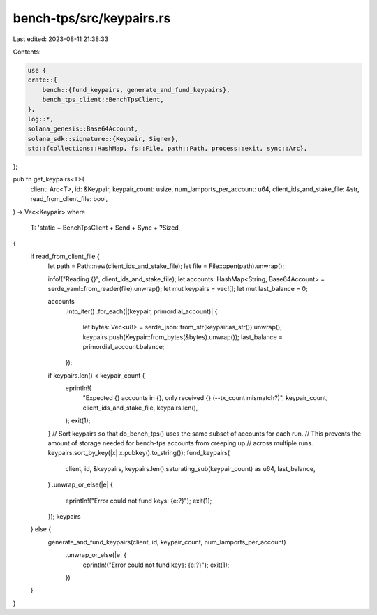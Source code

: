 bench-tps/src/keypairs.rs
=========================

Last edited: 2023-08-11 21:38:33

Contents:

.. code-block:: rs

    use {
    crate::{
        bench::{fund_keypairs, generate_and_fund_keypairs},
        bench_tps_client::BenchTpsClient,
    },
    log::*,
    solana_genesis::Base64Account,
    solana_sdk::signature::{Keypair, Signer},
    std::{collections::HashMap, fs::File, path::Path, process::exit, sync::Arc},
};

pub fn get_keypairs<T>(
    client: Arc<T>,
    id: &Keypair,
    keypair_count: usize,
    num_lamports_per_account: u64,
    client_ids_and_stake_file: &str,
    read_from_client_file: bool,
) -> Vec<Keypair>
where
    T: 'static + BenchTpsClient + Send + Sync + ?Sized,
{
    if read_from_client_file {
        let path = Path::new(client_ids_and_stake_file);
        let file = File::open(path).unwrap();

        info!("Reading {}", client_ids_and_stake_file);
        let accounts: HashMap<String, Base64Account> = serde_yaml::from_reader(file).unwrap();
        let mut keypairs = vec![];
        let mut last_balance = 0;

        accounts
            .into_iter()
            .for_each(|(keypair, primordial_account)| {
                let bytes: Vec<u8> = serde_json::from_str(keypair.as_str()).unwrap();
                keypairs.push(Keypair::from_bytes(&bytes).unwrap());
                last_balance = primordial_account.balance;
            });

        if keypairs.len() < keypair_count {
            eprintln!(
                "Expected {} accounts in {}, only received {} (--tx_count mismatch?)",
                keypair_count,
                client_ids_and_stake_file,
                keypairs.len(),
            );
            exit(1);
        }
        // Sort keypairs so that do_bench_tps() uses the same subset of accounts for each run.
        // This prevents the amount of storage needed for bench-tps accounts from creeping up
        // across multiple runs.
        keypairs.sort_by_key(|x| x.pubkey().to_string());
        fund_keypairs(
            client,
            id,
            &keypairs,
            keypairs.len().saturating_sub(keypair_count) as u64,
            last_balance,
        )
        .unwrap_or_else(|e| {
            eprintln!("Error could not fund keys: {e:?}");
            exit(1);
        });
        keypairs
    } else {
        generate_and_fund_keypairs(client, id, keypair_count, num_lamports_per_account)
            .unwrap_or_else(|e| {
                eprintln!("Error could not fund keys: {e:?}");
                exit(1);
            })
    }
}


